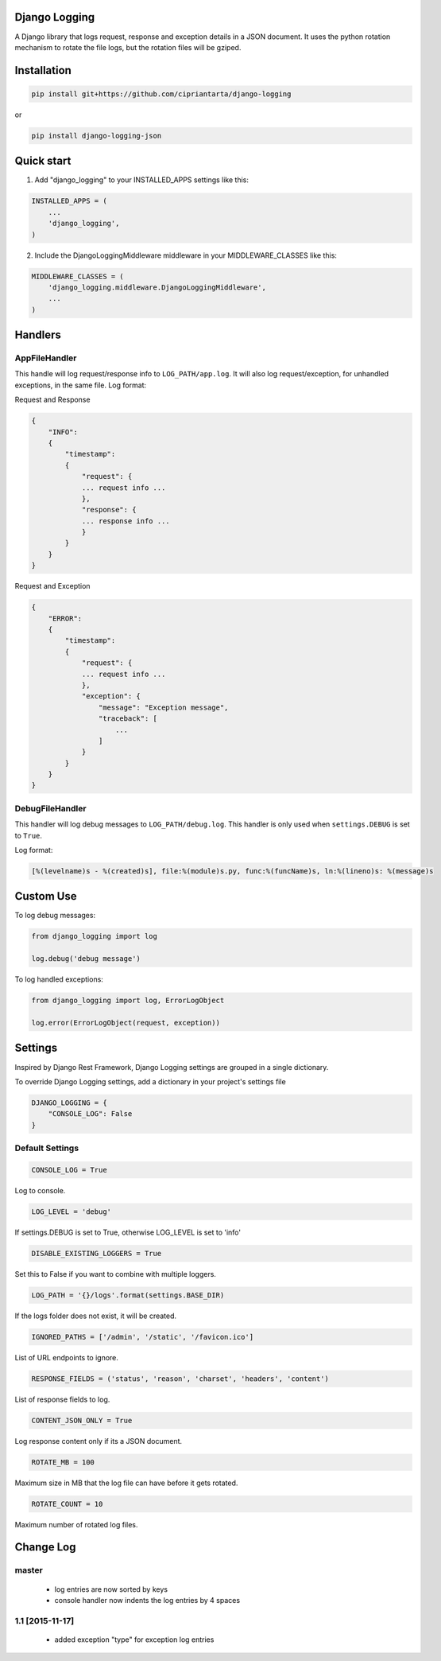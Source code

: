 Django Logging
==============

A Django library that logs request, response and exception details in a JSON document.
It uses the python rotation mechanism to rotate the file logs, but the rotation files will be gziped.



Installation
============

.. code-block:: python

    pip install git+https://github.com/cipriantarta/django-logging

or

.. code-block:: python

    pip install django-logging-json

Quick start
===========
1. Add "django_logging" to your INSTALLED_APPS settings like this:

.. code-block:: python

    INSTALLED_APPS = (
        ...
        'django_logging',
    )


2. Include the DjangoLoggingMiddleware middleware in your MIDDLEWARE_CLASSES like this:

.. code-block:: python

    MIDDLEWARE_CLASSES = (
        'django_logging.middleware.DjangoLoggingMiddleware',
        ...
    )

Handlers
========

AppFileHandler
--------------

This handle will log request/response info to ``LOG_PATH/app.log``. It will also log request/exception, for unhandled exceptions, in the same file.
Log format:

Request and Response

.. code-block:: javascript

    {
        "INFO":
        {
            "timestamp":
            {
                "request": {
                ... request info ...
                },
                "response": {
                ... response info ...
                }
            }
        }
    }

Request and Exception

.. code-block:: javascript

    {
        "ERROR":
        {
            "timestamp":
            {
                "request": {
                ... request info ...
                },
                "exception": {
                    "message": "Exception message",
                    "traceback": [
                        ...
                    ]
                }
            }
        }
    }

DebugFileHandler
----------------

This handler will log debug messages to ``LOG_PATH/debug.log``. This handler is only used when ``settings.DEBUG`` is set to ``True``.

Log format:

.. code-block:: python

    [%(levelname)s - %(created)s], file:%(module)s.py, func:%(funcName)s, ln:%(lineno)s: %(message)s


Custom Use
==========


To log debug messages:

.. code-block:: python

    from django_logging import log

    log.debug('debug message')

To log handled exceptions:

.. code-block:: python

    from django_logging import log, ErrorLogObject

    log.error(ErrorLogObject(request, exception))

Settings
========
Inspired by Django Rest Framework, Django Logging settings are grouped in a single dictionary.

To override Django Logging settings, add a dictionary in your project's settings file

.. code-block:: python

    DJANGO_LOGGING = {
        "CONSOLE_LOG": False
    }
Default Settings
----------------

.. code-block:: python

    CONSOLE_LOG = True
Log to console.


.. code-block:: python

    LOG_LEVEL = 'debug'
If settings.DEBUG is set to True, otherwise LOG_LEVEL is set to 'info'

.. code-block:: python

    DISABLE_EXISTING_LOGGERS = True
Set this to False if you want to combine with multiple loggers.

.. code-block:: python

    LOG_PATH = '{}/logs'.format(settings.BASE_DIR)
If the logs folder does not exist, it will be created.

.. code-block:: python

    IGNORED_PATHS = ['/admin', '/static', '/favicon.ico']
List of URL endpoints to ignore.

.. code-block:: python

    RESPONSE_FIELDS = ('status', 'reason', 'charset', 'headers', 'content')
List of response fields to log.

.. code-block:: python

    CONTENT_JSON_ONLY = True
Log response content only if its a JSON document.

.. code-block:: python

    ROTATE_MB = 100
Maximum size in MB that the log file can have before it gets rotated.

.. code-block:: python

    ROTATE_COUNT = 10
Maximum number of rotated log files.


Change Log
==========

master
------
 - log entries are now sorted by keys
 - console handler now indents the log entries by 4 spaces

1.1 [2015-11-17]
----------------
 - added exception "type" for exception log entries
